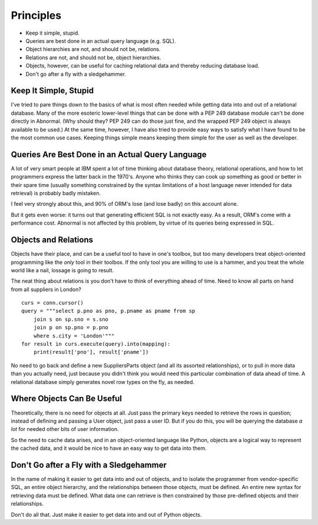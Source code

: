 Principles
==========

* Keep it simple, stupid.
* Queries are best done in an actual query language (e.g. SQL).
* Object hierarchies are not, and should not be, relations.
* Relations are not, and should not be, object hierarchies.
* Objects, however, can be useful for caching relational data and
  thereby reducing database load.
* Don't go after a fly with a sledgehammer.

Keep It Simple, Stupid
----------------------

I've tried to pare things down to the basics of what is most often needed while
getting data into and out of a relational database. Many of the more esoteric
lower-level things that can be done with a PEP 249 database module can't be done
directly in Abnormal. (Why should they? PEP 249 can do those just fine, and the
wrapped PEP 249 object is always available to be used.) At the same time,
however, I have also tried to provide easy ways to satisfy what I have found to
be the most common use cases. Keeping things simple means keeping them simple
for the user as well as the developer.

Queries Are Best Done in an Actual Query Language
-------------------------------------------------

A lot of very smart people at IBM spent a lot of time thinking about database
theory, relational operations, and how to let programmers express the latter
back in the 1970's. Anyone who thinks they can cook up something as good or
better in their spare time (usually something constrained by the syntax
limitations of a host language never intended for data retrieval) is probably
badly mistaken.

I feel very strongly about this, and 90% of ORM's lose (and lose badly) on this
account alone.

But it gets even worse: it turns out that generating efficient SQL is not
exactly easy. As a result, ORM's come with a performance cost. Abnormal is not
affected by this problem, by virtue of its queries being expressed in SQL.

Objects and Relations
---------------------

Objects have their place, and can be a useful tool to have in one's toolbox,
but too many developers treat object-oriented programming like the *only* tool
in their toolbox. If the only tool you are willing to use is a hammer, and
you treat the whole world like a nail, lossage is going to result.

The neat thing about relations is you don't have to think of everything ahead
of time. Need to know all parts on hand from all suppliers in London? ::

    curs = conn.cursor()
    query = """select p.pno as pno, p.pname as pname from sp
        join s on sp.sno = s.sno
        join p on sp.pno = p.pno
        where s.city = 'London'"""
    for result in curs.execute(query).into(mapping):
        print(result['pno'], result['pname'])


No need to go back and define a new SuppliersParts object (and all its assorted
relationships), or to pull in more data than you actually need, just because you
didn't think you would need this particular combination of data ahead of time.
A relational database simply generates novel row types on the fly, as needed.

Where Objects Can Be Useful
---------------------------

Theoretically, there is no need for objects at all. Just pass the primary
keys needed to retrieve the rows in question; instead of defining and passing
a User object, just pass a user ID. But if you do this, you will be querying
the database *a lot* for needed other bits of user information.

So the need to cache data arises, and in an object-oriented language like
Python, objects are a logical way to represent the cached data, and it would
be nice to have an easy way to get data into them.

Don't Go after a Fly with a Sledgehammer
----------------------------------------

In the name of making it easier to get data into and out of objects, and to
isolate the programmer from vendor-specific SQL, an entire object hierarchy, and
the relationships between those objects, must be defined. An entire new syntax
for retrieving data must be defined. What data one can retrieve is then
constrained by those pre-defined objects and their relationships.

Don't do all that. Just make it easier to get data into and out of Python
objects.
